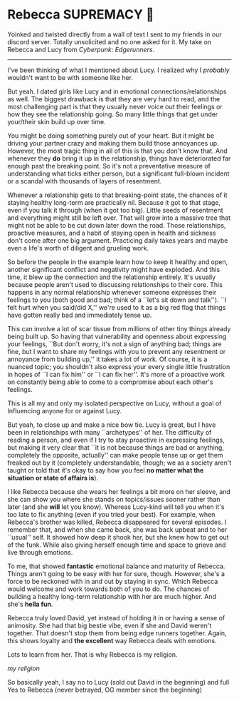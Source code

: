 #+options: preview:rebecca.png preview-width:502 preview-height:497
#+date: 147; 12023 H.E.
* Rebecca SUPREMACY 🍬

Yoinked and twisted directly from a wall of text I sent to my friends in our
discord server. Totally unsolicited and no one asked for it. My take on Rebecca
and Lucy from /Cyberpunk: Edgerunners/.

-----

I've been thinking of what I mentioned about Lucy. I realized why I /probably/
wouldn't want to be with someone like her.

But yeah. I dated girls like Lucy and in emotional connections/relationships as
well. The biggest drawback is that they are very hard to read, and the most
challenging part is that they usually never voice out their feelings or how they
see the relationship going. So many little things that get under your/their skin
build up over time.

You might be doing something purely out of your heart. But
it might be driving your partner crazy and making them build those annoyances
up. However, the most tragic thing in all of this is that you don't know that.
And whenever they *do* bring it up in the relationship, things have deteriorated
far enough past the breaking point. So it's not a preventative measure of
understanding what ticks either person, but a significant full-blown incident or
a scandal with thousands of layers of resentment. 

Whenever a relationship gets to that breaking-point state, the chances of it
staying healthy long-term are practically nil. Because it got to that stage,
even if you talk it through (when it got too big). Little seeds of resentment
and everything might still be left over. That will grow into a massive tree that
might not be able to be cut down later down the road. Those relationships,
proactive measures, and a habit of staying open in health and sickness don't
come after one big argument. Practicing daily takes years and maybe even a
life's worth of diligent and grueling work.

So before the people in the example learn how to keep it healthy and open,
another significant conflict and negativity might have exploded. And this time,
it blew up the connection and the relationship entirely. It's usually because
people aren't used to discussing relationships to their core. This happens in
any normal relationship whenever someone expresses their feelings to you (both
good and bad; think of a ``let's sit down and talk''). ``I felt hurt when you
said/did X,'' we're used to it as a big red flag that things have gotten really
bad and immediately tense up.

This can involve a lot of scar tissue from millions of other tiny things already
being built up. So having that vulnerability and openness about expressing your
feelings, ``But don't worry, it's not a sign of anything bad; things are fine,
but I want to share my feelings with you to prevent any resentment or annoyance
from building up,'' it takes a lot of work.
Of course, it is a nuanced topic; you shouldn't also express your every single
little frustration in hopes of ``I can fix him'' or ``I can fix her''. 
It's more of a proactive work on constantly being able to come to a compromise
about each other's feelings. 

This is all my and only my isolated perspective on Lucy, without a goal of
Influencing anyone for or against Lucy.

But yeah, to close up and make a nice bow tie. Lucy is great, but I have been
in relationships with many ``archetypes'' of her. The difficulty of reading a
person, and even if I try to stay proactive in expressing feelings, but making
it very clear that ``it is not because things are bad or anything, completely
the opposite, actually'' can make people tense up or get them freaked out by it
(completely understandable, though; we as a society aren't taught or told that
it's okay to say how you feel *no matter what the situation or state of affairs
is*).

I like Rebecca because she wears her feelings a bit more on her sleeve, and she
can show you where she stands on topics/issues sooner rather than later (and she
*will* let you know). Whereas Lucy-kind will tell you when it's too late to fix
anything (even if you tried your best). For example, when Rebecca's brother was
killed, Rebecca disappeared for several episodes. I remember that, and when she
came back, she was back upbeat and to her ``usual'' self. It showed how deep it
shook her, but she knew how to get out of the funk. While also giving herself
enough time and space to grieve and live through emotions.

To me, that showed *fantastic* emotional balance and maturity of Rebecca. Things
aren't going to be easy with her for sure, though. However, she's a force to be
reckoned with in and out by staying in sync. Which Rebecca would welcome and
work towards both of you to do. The chances of building a healthy long-term
relationship with her are much higher. And she's *hella fun*. 

Rebecca truly loved David, yet instead of holding it in or having a sense of
animosity. She had that big bestie vibe, even if she and David weren't
together. That doesn't stop them from being edge runners together. Again, this
shows loyalty and *the excellent* way Rebecca deals with emotions. 

Lots to learn from her. That is why Rebecca is my religion.

#+html_tags: style="width:32rem";
[[rebecca.png][my religion]]

So basically yeah, I say no to Lucy (sold out David in the beginning) and full
Yes to Rebecca (never betrayed, OG member since the beginning)
